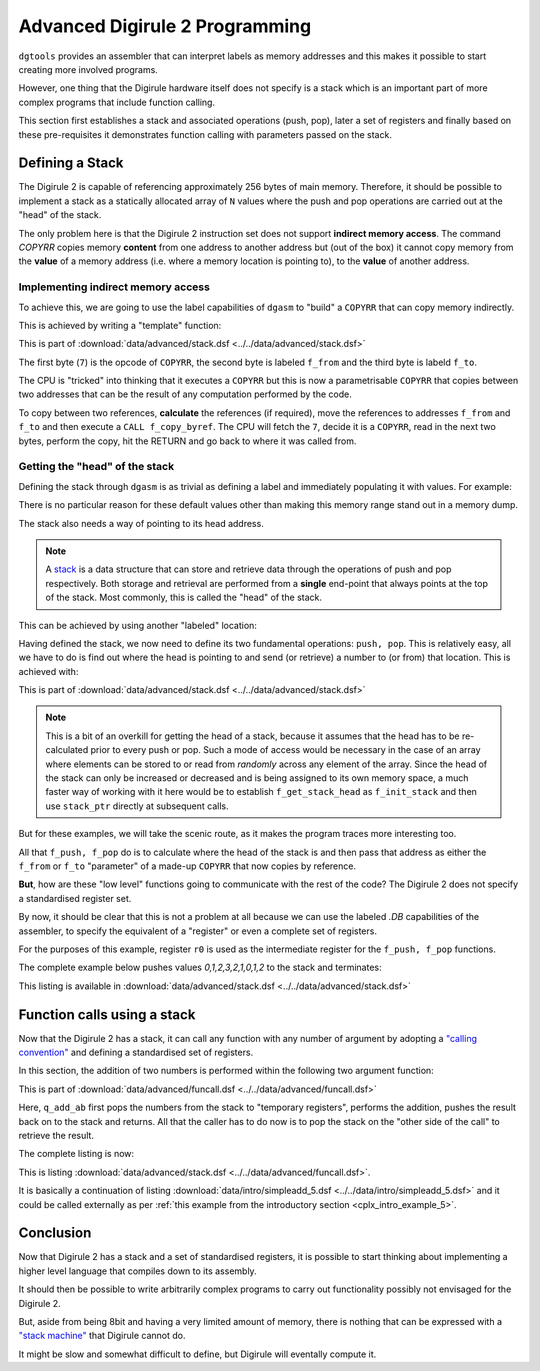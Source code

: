 .. _advanced-topics:

Advanced Digirule 2 Programming
===============================

``dgtools`` provides an assembler that can interpret labels as memory addresses and this makes it possible to start 
creating more involved programs. 

However, one thing that the Digirule hardware itself does not specify is a stack which is an important part of 
more complex programs that include function calling.

This section first establishes a stack and associated operations (push, pop), later a set of registers and finally 
based on these pre-requisites it demonstrates function calling with parameters passed on the stack.


Defining a Stack
----------------

The Digirule 2 is capable of referencing approximately 256 bytes of main memory. Therefore, it should be possible to 
implement a stack as a statically allocated array of ``N`` values where the push and pop operations are carried out 
at the "head" of the stack.

The only problem here is that the Digirule 2 instruction set does not support **indirect memory access**. The command 
`COPYRR` copies memory **content** from one address to another address but (out of the box) it cannot copy memory from 
the **value** of a memory address (i.e. where a memory location is pointing to), to the **value** of another address. 


Implementing indirect memory access
^^^^^^^^^^^^^^^^^^^^^^^^^^^^^^^^^^^

To achieve this, we are going to use the label capabilities of ``dgasm`` to "build" a ``COPYRR`` that can copy memory 
indirectly. 

This is achieved by writing a "template" function:

.. code-block:: DigiruleASM
    :linenos:
    :name: stack_copy_by_ref

    f_copy_by_ref:
    .DB 7
    f_from:
    .DB 0
    f_to:
    .DB 0
    RETURN


This is part of :download:`data/advanced/stack.dsf <../../data/advanced/stack.dsf>`

The first byte (``7``) is the opcode of ``COPYRR``, the second byte is labeled ``f_from`` and the third byte is 
labeld ``f_to``.

The CPU is "tricked" into thinking that it executes a ``COPYRR`` but this is now a parametrisable ``COPYRR`` that copies
between two addresses that can be the result of any computation performed by the code.

To copy between two references, **calculate** the references (if required), move the references to addresses ``f_from`` 
and ``f_to`` and then execute a ``CALL f_copy_byref``. The CPU will fetch the ``7``, decide it is a ``COPYRR``, read in 
the next two bytes, perform the copy, hit the RETURN and go back to where it was called from.


Getting the "head" of the stack
^^^^^^^^^^^^^^^^^^^^^^^^^^^^^^^

Defining the stack through ``dgasm`` is as trivial as defining a label and immediately populating it with values. For 
example:

.. code-block:: DigiruleASM
    :linenos:
    :name: stack_define

    stack:
    .DB 0xF0,0,1,0,1,0,1,0,1,0,1,0,1,0,1,0,1,0,1,0,1,0,1,0,1,0,1,0,1,0,1,0x0F


There is no particular reason for these default values other than making this memory range stand out in a memory dump.

The stack also needs a way of pointing to its head address.

.. note::

    A `stack <https://en.wikipedia.org/wiki/Stack_(abstract_data_type)>`_ is a data structure that can store and retrieve
    data through the operations of push and pop respectively. Both storage and retrieval are performed from a **single**
    end-point that always points at the top of the stack. Most commonly, this is called the "head" of the stack.
    

This can be achieved by using another "labeled" location:

.. code-block:: DigiruleASM
    :linenos:
    :name: stack_define_pointer

    stack_ptr:
    .DB 0

Having defined the stack, we now need to define its two fundamental operations: ``push, pop``. This is relatively easy, 
all we have to do is find out where the head is pointing to and send (or retrieve) a number to (or from) that location.
This is achieved with:

.. code-block:: DigiruleASM
    :linenos:
    :name: stack_ops

    f_push:
    CALL f_get_stack_head
    COPYAR f_to
    COPYLR r0 f_from
    CALL f_copy_by_ref
    INCR stack_ptr
    RETURN

    f_pop:
    DECR stack_ptr
    CALL f_get_stack_head
    COPYAR f_from
    COPYLR r0 f_to
    CALL f_copy_by_ref
    RETURN

    f_get_stack_head:
    COPYLA stack
    ADDRA stack_ptr
    RETURN


This is part of :download:`data/advanced/stack.dsf <../../data/advanced/stack.dsf>`


.. note::

    This is a bit of an overkill for getting the head of a stack, because it assumes that the head has to 
    be re-calculated prior to every push or pop. Such a mode of access would be necessary in the case of an array 
    where elements can be stored to or read from *randomly* across any element of the array. Since the head of the 
    stack can only be increased or decreased and is being assigned to its own memory space, a much faster way of 
    working with it here would be to establish ``f_get_stack_head`` as ``f_init_stack`` and then use ``stack_ptr`` 
    directly at subsequent calls.

But for these examples, we will take the scenic route, as it makes the program traces more interesting too.

All that ``f_push, f_pop`` do is to calculate where the head of the stack is and then pass that address as either the 
``f_from`` or ``f_to`` "parameter" of a made-up ``COPYRR`` that now copies by reference.

**But**, how are these "low level" functions going to communicate with the rest of the code? The Digirule 2 does not 
specify a standardised register set.

By now, it should be clear that this is not a problem at all because we can use the labeled `.DB` capabilities of the 
assembler, to specify the equivalent of a "register" or even a complete set of registers.

For the purposes of this example, register ``r0`` is used as the intermediate register for the ``f_push, f_pop`` 
functions.

The complete example below pushes values `0,1,2,3,2,1,0,1,2` to the stack and terminates:

.. code-block:: DigiruleASM
    :linenos:
    :name: stack_prog

    start:
    COPYLR 0 r0
    CALL f_push
    COPYLR 1 r0
    CALL f_push
    COPYLR 2 r0
    CALL f_push
    COPYLR 3 r0
    CALL f_push
    COPYLR 2 r0
    CALL f_push
    COPYLR 1 r0
    CALL f_push
    COPYLR 0 r0
    CALL f_push
    COPYLR 1 r0
    CALL f_push
    COPYLR 2 r0
    CALL f_push
    HALT

    f_push:
    CALL f_get_stack_head
    COPYAR f_to
    COPYLR r0 f_from
    CALL f_copy_by_ref
    INCR stack_ptr
    RETURN

    f_pop:
    DECR stack_ptr
    CALL f_get_stack_head
    COPYAR f_from
    COPYLR r0 f_to
    CALL f_copy_by_ref
    RETURN

    f_get_stack_head:
    COPYLA stack
    ADDRA stack_ptr
    RETURN

    f_copy_by_ref:
    .DB 7
    f_from:
    .DB 0
    f_to:
    .DB 0
    RETURN


    r0:
    .DB 0

    stack_ptr:
    .DB 0
    stack:
    .DB 0xF0,0,1,0,1,0,1,0,1,0,1,0,1,0,1,0,1,0,1,0,1,0,1,0,1,0,1,0,1,0,1,0x0F


This listing is available in :download:`data/advanced/stack.dsf <../../data/advanced/stack.dsf>`


Function calls using a stack
----------------------------

Now that the Digirule 2 has a stack, it can call any function with any number of argument by 
adopting a `"calling convention" <https://en.wikipedia.org/wiki/Calling_convention>`_ and defining a standardised 
set of registers.

In this section, the addition of two numbers is performed within the following two argument function:

.. code-block:: DigiruleASM
    :linenos:
    :name: funcall_function

    q_add_ab:
    CALL f_pop
    COPYRR r0 t0
    CALL f_pop
    COPYRR r0 t1
    COPYRA t0
    ADDRA t1
    COPYAR r0
    CALL f_push
    RETURN


This is part of :download:`data/advanced/funcall.dsf <../../data/advanced/funcall.dsf>`

Here, ``q_add_ab`` first pops the numbers from the stack to "temporary registers", performs the addition, pushes the 
result back on to the stack and returns. All that the caller has to do now is to pop the stack on the "other side of 
the call" to retrieve the result.

The complete listing is now:

.. code-block:: DigiruleASM
    :linenos:
    :name: funcall

    .EQU a=1
    .EQU b=2

    start:
    COPYLR a r0
    CALL f_push
    COPYLR b r0
    CALL f_push
    CALL q_add_ab
    CALL f_pop
    COPYRR r0 255
    HALT

    q_add_ab:
    CALL f_pop
    COPYRR r0 t0
    CALL f_pop
    COPYRR r0 t1
    COPYRA t0
    ADDRA t1
    COPYAR r0
    CALL f_push
    RETURN

    f_push:
    CALL f_get_stack_head
    COPYAR f_to
    COPYLR r0 f_from
    CALL f_copy_by_ref
    INCR stack_ptr
    RETURN

    f_pop:
    DECR stack_ptr
    CALL f_get_stack_head
    COPYAR f_from
    COPYLR r0 f_to
    CALL f_copy_by_ref
    RETURN

    f_get_stack_head:
    COPYLA stack
    ADDRA stack_ptr
    RETURN

    f_copy_by_ref:
    .DB 7
    f_from:
    .DB 0
    f_to:
    .DB 0
    RETURN


    r0:
    .DB 0
    r1:
    .DB 0
    r2:
    .DB 0
    r3:
    .DB 0
    r4:
    .DB 0
    r5:
    .DB 0
    r6:
    .DB 0
    r7:
    .DB 0

    t0:
    .DB 0
    t1:
    .DB 0
    t2:
    .DB 0
    t3:
    .DB 0
    t4:
    .DB 0
    t5:
    .DB 0
    t6:
    .DB 0
    t7:
    .DB 0

    stack_ptr:
    .DB 0
    stack:
    .DB 0xF0,0,1,0,1,0,1,0,1,0,1,0,1,0,1,0,1,0,1,0,1,0,1,0,1,0,1,0,1,0,1,0x0F


This is listing :download:`data/advanced/stack.dsf <../../data/advanced/funcall.dsf>`.

It is basically a continuation of listing :download:`data/intro/simpleadd_5.dsf <../../data/intro/simpleadd_5.dsf>` 
and it could be called externally as per :ref:`this example from the introductory section <cplx_intro_example_5>`.


Conclusion
----------

Now that Digirule 2 has a stack and a set of standardised registers, it is possible to start thinking about implementing 
a higher level language that compiles down to its assembly.

It should then be possible to write arbitrarily complex programs to carry out functionality possibly not envisaged for
the Digirule 2.

But, aside from being 8bit and having a very limited amount of memory, there is nothing that can be expressed with a 
`"stack machine" <https://en.wikipedia.org/wiki/Stack_machine>`_ that Digirule cannot do.

It might be slow and somewhat difficult to define, but Digirule will eventally compute it.

